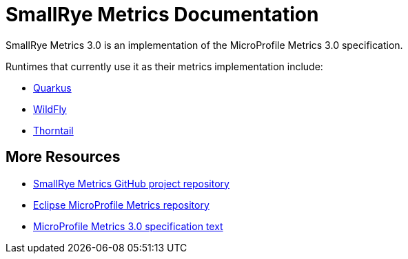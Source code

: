 [[index]]
= SmallRye Metrics Documentation

SmallRye Metrics 3.0 is an implementation of the MicroProfile Metrics 3.0 specification.

Runtimes that currently use it as their metrics implementation include:

* https://quarkus.io/[Quarkus]
* https://wildfly.org/[WildFly]
* https://thorntail.io/[Thorntail]


[[more-resources]]
== More Resources

* https://github.com/smallrye/smallrye-metrics/[SmallRye Metrics GitHub project repository]
* https://github.com/eclipse/microprofile-metrics/[Eclipse MicroProfile Metrics repository]
* https://download.eclipse.org/microprofile/microprofile-metrics-3.0/microprofile-metrics-spec-3.0.html[MicroProfile Metrics 3.0 specification text]

